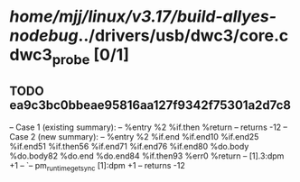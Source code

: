 #+TODO: TODO CHECK | BUG DUP
* /home/mjj/linux/v3.17/build-allyes-nodebug/../drivers/usb/dwc3/core.c dwc3_probe [0/1]
** TODO ea9c3bc0bbeae95816aa127f9342f75301a2d7c8
   -- Case 1 (existing summary):
   --     %entry %2 %if.then %return
   --         returns -12
   -- Case 2 (new summary):
   --     %entry %2 %if.end %if.end10 %if.end25 %if.end51 %if.then56 %if.end71 %if.end76 %if.end80 %do.body %do.body82 %do.end %do.end84 %if.then93 %err0 %return
   --         [1].3:dpm +1
   --         `-- pm_runtime_get_sync [1]:dpm +1
   --         returns -12
